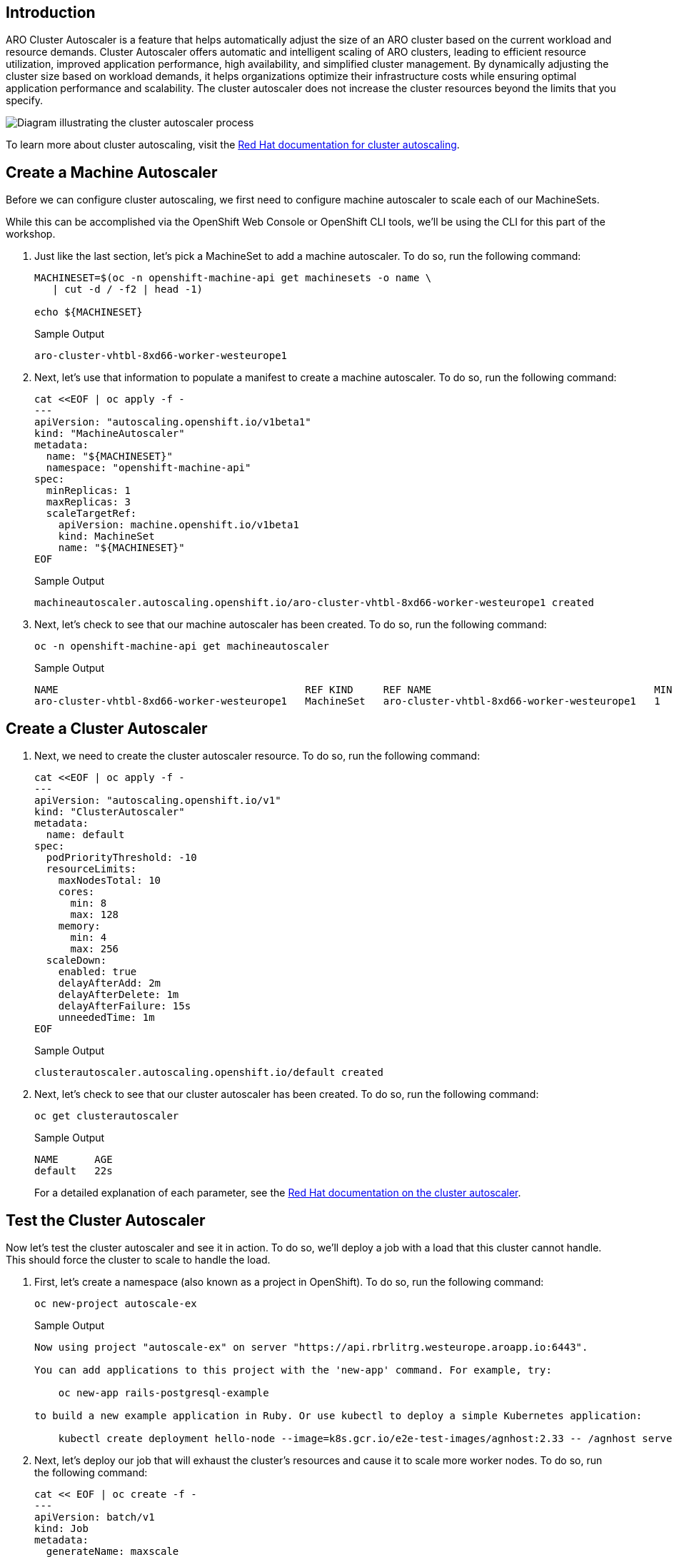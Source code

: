 == Introduction

ARO Cluster Autoscaler is a feature that helps automatically adjust the size of an ARO cluster based on the current workload and resource demands. Cluster Autoscaler offers automatic and intelligent scaling of ARO clusters, leading to efficient resource utilization, improved application performance, high availability, and simplified cluster management. By dynamically adjusting the cluster size based on workload demands, it helps organizations optimize their infrastructure costs while ensuring optimal application performance and scalability. The cluster autoscaler does not increase the cluster resources beyond the limits that you specify.

image:diagram-cluster-autoscaler.png[Diagram illustrating the cluster autoscaler process]

To learn more about cluster autoscaling, visit the https://docs.openshift.com/container-platform/latest/machine_management/applying-autoscaling.html[Red Hat documentation for cluster autoscaling].

== Create a Machine Autoscaler

Before we can configure cluster autoscaling, we first need to configure machine autoscaler to scale each of our MachineSets.

While this can be accomplished via the OpenShift Web Console or OpenShift CLI tools, we'll be using the CLI for this part of the workshop.

. Just like the last section, let's pick a MachineSet to add a machine autoscaler.
To do so, run the following command:
+
[source,sh,role=execute]
----
MACHINESET=$(oc -n openshift-machine-api get machinesets -o name \
   | cut -d / -f2 | head -1)

echo ${MACHINESET}
----
+
.Sample Output
[source,text,options=nowrap]
----
aro-cluster-vhtbl-8xd66-worker-westeurope1
----

. Next, let's use that information to populate a manifest to create a machine autoscaler.
To do so, run the following command:
+
[source,sh,role=execute]
----
cat <<EOF | oc apply -f -
---
apiVersion: "autoscaling.openshift.io/v1beta1"
kind: "MachineAutoscaler"
metadata:
  name: "${MACHINESET}"
  namespace: "openshift-machine-api"
spec:
  minReplicas: 1
  maxReplicas: 3
  scaleTargetRef:
    apiVersion: machine.openshift.io/v1beta1
    kind: MachineSet
    name: "${MACHINESET}"
EOF
----
+
.Sample Output
[source,text,options=nowrap]
----
machineautoscaler.autoscaling.openshift.io/aro-cluster-vhtbl-8xd66-worker-westeurope1 created
----

. Next, let's check to see that our machine autoscaler has been created.
To do so, run the following command:
+
[source,sh,role=execute]
----
oc -n openshift-machine-api get machineautoscaler
----
+
.Sample Output
[source,text,options=nowrap]
----
NAME                                         REF KIND     REF NAME                                     MIN   MAX   AGE
aro-cluster-vhtbl-8xd66-worker-westeurope1   MachineSet   aro-cluster-vhtbl-8xd66-worker-westeurope1   1     3     18s
----

== Create a Cluster Autoscaler

. Next, we need to create the cluster autoscaler resource.
To do so, run the following command:
+
[source,sh,role=execute]
----
cat <<EOF | oc apply -f -
---
apiVersion: "autoscaling.openshift.io/v1"
kind: "ClusterAutoscaler"
metadata:
  name: default
spec:
  podPriorityThreshold: -10
  resourceLimits:
    maxNodesTotal: 10
    cores:
      min: 8
      max: 128
    memory:
      min: 4
      max: 256
  scaleDown:
    enabled: true
    delayAfterAdd: 2m
    delayAfterDelete: 1m
    delayAfterFailure: 15s
    unneededTime: 1m
EOF
----
+
.Sample Output
[source,text,options=nowrap]
----
clusterautoscaler.autoscaling.openshift.io/default created
----

. Next, let's check to see that our cluster autoscaler has been created.
To do so, run the following command:
+
[source,sh,role=execute]
----
oc get clusterautoscaler
----
+
.Sample Output
[source,text,options=nowrap]
----
NAME      AGE
default   22s
----
+
For a detailed explanation of each parameter, see the https://docs.openshift.com/container-platform/latest/machine_management/applying-autoscaling.html#cluster-autoscaler-cr_applying-autoscaling[Red Hat documentation on the cluster autoscaler].

== Test the Cluster Autoscaler

Now let's test the cluster autoscaler and see it in action.
To do so, we'll deploy a job with a load that this cluster cannot handle.
This should force the cluster to scale to handle the load.

. First, let's create a namespace (also known as a project in OpenShift).
To do so, run the following command:
+
[source,sh,role=execute]
----
oc new-project autoscale-ex
----
+
.Sample Output
[source,text,options=nowrap]
----
Now using project "autoscale-ex" on server "https://api.rbrlitrg.westeurope.aroapp.io:6443".

You can add applications to this project with the 'new-app' command. For example, try:

    oc new-app rails-postgresql-example

to build a new example application in Ruby. Or use kubectl to deploy a simple Kubernetes application:

    kubectl create deployment hello-node --image=k8s.gcr.io/e2e-test-images/agnhost:2.33 -- /agnhost serve-hostname
----

. Next, let's deploy our job that will exhaust the cluster's resources and cause it to scale more worker nodes.
To do so, run the following command:
+
[source,sh,role=execute]
----
cat << EOF | oc create -f -
---
apiVersion: batch/v1
kind: Job
metadata:
  generateName: maxscale
  namespace: autoscale-ex
spec:
  template:
    spec:
      containers:
      - name: work
        image: busybox
        command: ["sleep",  "300"]
        resources:
          requests:
            memory: 500Mi
            cpu: 500m
      restartPolicy: Never
  backoffLimit: 4
  completions: 50
  parallelism: 50
EOF
----
+
.Sample Output
[source,text,options=nowrap]
----
Warning: would violate PodSecurity "restricted:v1.24": allowPrivilegeEscalation != false (container "work" must set securityContext.allowPrivilegeEscalation=false), unrestricted capabilities (container "work" must set securityContext.capabilities.drop=["ALL"]), runAsNonRoot != true (pod or container "work" must set securityContext.runAsNonRoot=true), seccompProfile (pod or container "work" must set securityContext.seccompProfile.type to "RuntimeDefault" or "Localhost")
job.batch/maxscale7s6c6 created
----
+
[TIP]
====
You may ignore the warning that is being printed.
====

. After a few seconds, run the following to see what pods have been created.
+
[source,sh,role=execute]
----
oc -n autoscale-ex get pods
----
+
.Sample Output
[source,text,options=nowrap]
----
NAME                  READY   STATUS    RESTARTS   AGE
maxscale7s6c6-2z67x   1/1     Running   0          31s
maxscale7s6c6-45th7   1/1     Running   0          31s
maxscale7s6c6-4kd92   0/1     Pending   0          31s
maxscale7s6c6-4vcqq   1/1     Running   0          31s
maxscale7s6c6-6jhc6   0/1     Pending   0          31s
maxscale7s6c6-6zl86   0/1     Pending   0          31s
maxscale7s6c6-96vdc   0/1     Pending   0          31s
maxscale7s6c6-9k68x   1/1     Running   0          31s
maxscale7s6c6-9nkkp   0/1     Pending   0          31s

[... Output Omitted ...]
----
+
Notice that we see a lot of pods in a pending state.
This should trigger the cluster autoscaler to create more machines using the MachineAutoscaler we created.

. Let's check to see if our MachineSet automatically scaled.
To do so, run the following command:
+
[source,sh,role=execute]
----
oc -n openshift-machine-api get machinesets
----
+
.Sample Output
[source,text,options=nowrap]
----
NAME                                         DESIRED   CURRENT   READY   AVAILABLE   AGE
aro-cluster-vhtbl-8xd66-worker-westeurope1   3         3         1       1           15h
aro-cluster-vhtbl-8xd66-worker-westeurope2   1         1         1       1           15h
aro-cluster-vhtbl-8xd66-worker-westeurope3   1         1         1       1           15h
----
+
[INFO]
====
If you see READY and AVAILABLE at 1 still, don't panic! It can take a few minutes for the workers to instantiate. Try checking again after 3-5 minutes.
====
+
This shows that the cluster autoscaler is working on scaling the MachineSet up to 3.

. Now let's watch the cluster autoscaler create and delete machines as necessary.
To do so, run the following command:
+
[source,sh,role=execute]
----
watch oc -n openshift-machine-api get machines \
   -l "machine.openshift.io/cluster-api-machine-role=worker"
----
+
.Sample Output
[source,text,options=nowrap]
----
Every 2.0s: oc -n openshift-machine-api get machines -l machine.openshift.io/cluster-api-machine...  bastion-vhtbl: Tue Jun  6 08:59:14 2023

NAME                                               PHASE         TYPE              REGION	ZONE   AGE
aro-cluster-vhtbl-8xd66-worker-westeurope1-lqkp5   Provisioned   Standard_D4s_v3   westeurope   1      107s
aro-cluster-vhtbl-8xd66-worker-westeurope1-shj9g   Running	 Standard_D4s_v3   westeurope   1      15h
aro-cluster-vhtbl-8xd66-worker-westeurope1-vtr9n   Provisioned   Standard_D4s_v3   westeurope   1      107s
aro-cluster-vhtbl-8xd66-worker-westeurope2-8ckbq   Running	 Standard_D4s_v3   westeurope   2      15h
aro-cluster-vhtbl-8xd66-worker-westeurope3-6xc5s   Running	 Standard_D4s_v3   westeurope   3      15h
----
+
[INFO]
====
Watch will refresh the output of a command every two seconds. Hit CTRL and c on your keyboard to exit the watch command when you're ready to move on to the next part of the workshop.
====

. When all the pods have run to completion the cluster autoscaler will scale the MachineSet back to just one worker node. This will take a while so we are not waiting for that to happen.
+
You can continue with the next lab while the cluster does its work.

*Congratulations!*

You've successfully demonstrated cluster autoscaling.

== Summary

Here you learned how to:

* Create and configure a machine autoscaler
* Deploy an application on the cluster and watch the cluster autoscaler scale your cluster to support the increased workload
